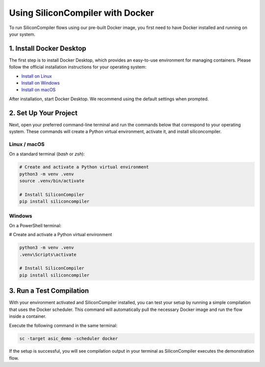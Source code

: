 .. _docker:

Using SiliconCompiler with Docker
=================================

To run SiliconCompiler flows using our pre-built Docker image, you first need to have Docker installed and running on your system.

1. Install Docker Desktop
-------------------------

The first step is to install Docker Desktop, which provides an easy-to-use environment for managing containers.
Please follow the official installation instructions for your operating system:

* `Install on Linux <https://docs.docker.com/desktop/setup/install/linux/>`_
* `Install on Windows <https://docs.docker.com/desktop/setup/install/windows-install/>`_
* `Install on macOS <https://docs.docker.com/desktop/setup/install/mac-install/>`_

After installation, start Docker Desktop. We recommend using the default settings when prompted.

2. Set Up Your Project
----------------------

Next, open your preferred command-line terminal and run the commands below that correspond to your operating system.
These commands will create a Python virtual environment, activate it, and install siliconcompiler.

Linux / macOS
^^^^^^^^^^^^^
On a standard terminal (`bash` or `zsh`):

.. code-block:: bash

    # Create and activate a Python virtual environment
    python3 -m venv .venv
    source .venv/bin/activate

    # Install SiliconCompiler
    pip install siliconcompiler

Windows
^^^^^^^
On a PowerShell terminal:

# Create and activate a Python virtual environment

.. code-block:: shell

    python3 -m venv .venv
    .venv\Scripts\activate

    # Install SiliconCompiler
    pip install siliconcompiler

3. Run a Test Compilation
-------------------------
With your environment activated and SiliconCompiler installed, you can test your setup by running a simple compilation that uses the Docker scheduler. This command will automatically pull the necessary Docker image and run the flow inside a container.

Execute the following command in the same terminal:

.. code-block:: bash

    sc -target asic_demo -scheduler docker

If the setup is successful, you will see compilation output in your terminal as SiliconCompiler executes the demonstration flow.
